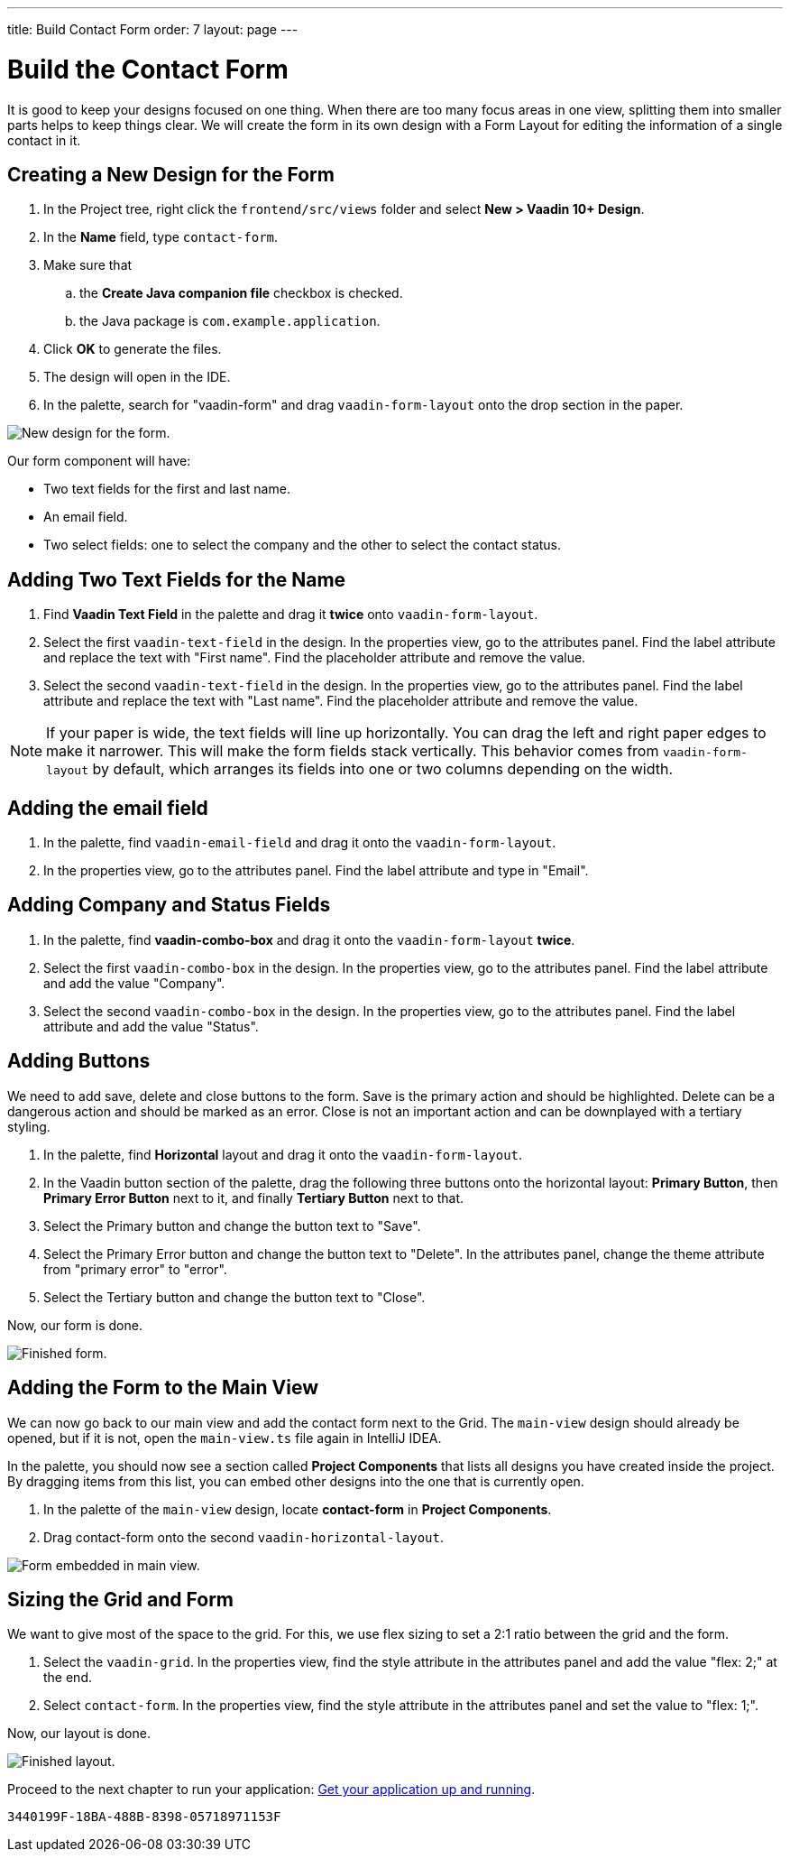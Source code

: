 ---
title: Build Contact Form
order: 7
layout: page
---

[[designer.build.contact.form]]
[#create-form]

= Build the Contact Form

It is good to keep your designs focused on one thing.
When there are too many focus areas in one view, splitting them into smaller parts helps to keep things clear.
We will create the form in its own design with a Form Layout for editing the information of a single contact in it.

[#form-create-design]
== Creating a New Design for the Form

. In the Project tree, right click the `frontend/src/views` folder and select *New > Vaadin 10+ Design*.
. In the *Name* field, type `contact-form`.
. Make sure that
.. the *Create Java companion file* checkbox is checked.
.. the Java package is `com.example.application`.
. Click *OK* to generate the files.
. The design will open in the IDE. 
. In the palette, search for "vaadin-form" and drag `vaadin-form-layout` onto the drop section in the paper.

image::images/form-create-design.png[New design for the form.]

Our form component will have:

* Two text fields for the first and last name.
* An email field.
* Two select fields: one to select the company and the other to select the contact status.

[#form-add-text-fields]
== Adding Two Text Fields for the Name

. Find *Vaadin Text Field* in the palette and drag it *twice* onto `vaadin-form-layout`.
. Select the first `vaadin-text-field` in the design. In the properties view, go to the attributes panel.
Find the label attribute and replace the text with "First name". Find the placeholder attribute and remove the value.
. Select the second `vaadin-text-field` in the design. In the properties view, go to the attributes panel.
Find the label attribute and replace the text with "Last name". Find the placeholder attribute and remove the value.

NOTE: If your paper is wide, the text fields will line up horizontally. You can drag the left and right paper edges to make it narrower. 
This will make the form fields stack vertically.
This behavior comes from `vaadin-form-layout` by default, which arranges its fields into one or two columns depending on the width.

[#form-add-email-field]
== Adding the email field

. In the palette, find `vaadin-email-field` and drag it onto the `vaadin-form-layout`.
. In the properties view, go to the attributes panel. Find the label attribute and type in "Email".

[#form-add-combo-boxes]
== Adding Company and Status Fields

. In the palette, find *vaadin-combo-box* and drag it onto the `vaadin-form-layout` *twice*.
. Select the first `vaadin-combo-box` in the design.
In the properties view, go to the attributes panel. Find the label attribute and add the value "Company".
. Select the second `vaadin-combo-box` in the design.
In the properties view, go to the attributes panel. Find the label attribute and add the value "Status".

[#form-add-buttons]
== Adding Buttons

We need to add save, delete and close buttons to the form.
Save is the primary action and should be highlighted.
Delete can be a dangerous action and should be marked as an error.
Close is not an important action and can be downplayed with a tertiary styling.

. In the palette, find *Horizontal* layout and drag it onto the `vaadin-form-layout`.
. In the Vaadin button section of the palette, drag the following three buttons onto the horizontal layout: *Primary Button*, then *Primary Error Button* next to it, and finally *Tertiary Button* next to that.
. Select the Primary button and change the button text to "Save".
. Select the Primary Error button and change the button text to "Delete".
In the attributes panel, change the theme attribute from "primary error" to "error".
. Select the Tertiary button and change the button text to "Close".

Now, our form is done.

image::images/form-create-design-finished.png[Finished form.]

[#add-form-to-main-view]
== Adding the Form to the Main View

We can now go back to our main view and add the contact form next to the Grid.
The `main-view` design should already be opened, but if it is not, open the `main-view.ts` file again in IntelliJ IDEA.

In the palette, you should now see a section called *Project Components* that lists all designs you have created inside the project.
By dragging items from this list, you can embed other designs into the one that is currently open.

. In the palette of the `main-view` design, locate *contact-form* in *Project Components*.
. Drag contact-form onto the second `vaadin-horizontal-layout`.

image::images/add-form-to-main-view.png[Form embedded in main view.]

[#size-grid-and-form]
== Sizing the Grid and Form

We want to give most of the space to the grid.
For this, we use flex sizing to set a 2:1 ratio between the grid and the form.

. Select the `vaadin-grid`. In the properties view, find the style attribute in the attributes panel and add the value "flex: 2;" at the end.
. Select `contact-form`. In the properties view, find the style attribute in the attributes panel and set the value to "flex: 1;".

Now, our layout is done.

image::images/size-grid-and-form.png[Finished layout.]

Proceed to the next chapter to run your application: <<designer-get-your-application-up-and-running#,Get your application up and running>>.


[discussion-id]`3440199F-18BA-488B-8398-05718971153F`

